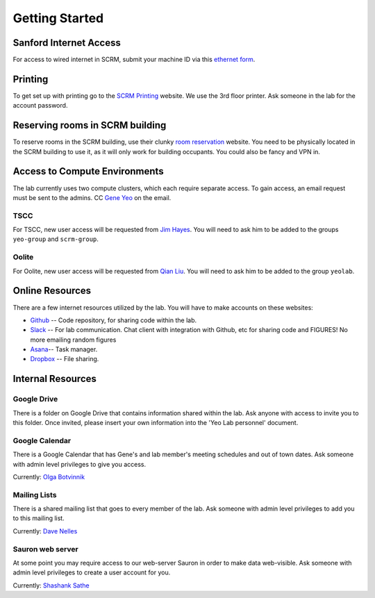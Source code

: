 
Getting Started
===============

Sanford Internet Access
-----------------------

For access to wired internet in SCRM, submit your machine ID via this
`ethernet form`_.

Printing
--------

To get set up with printing go to the `SCRM Printing`_ website. We use the
3rd floor printer. Ask someone in the lab for the account password.

Reserving rooms in SCRM building
--------------------------------

To reserve rooms in the SCRM building, use their clunky `room reservation`_
website. You need to be physically located in the SCRM building to use it,
as it will only work for building occupants. You could also be fancy and VPN
in.

Access to Compute Environments
------------------------------

The lab currently uses two compute clusters, which each require separate
access. To gain access, an email request must be sent to the admins. CC
`Gene Yeo`_ on the email.

TSCC
~~~~

For TSCC, new user access will be requested from  `Jim Hayes`_. You will
need to ask him to be added to the groups ``yeo-group`` and ``scrm-group``.

Oolite
~~~~~~

For Oolite, new user access will be requested from `Qian Liu`_. You will
need to ask him to be added to the group ``yeolab``.

Online Resources
----------------
There are a few internet resources utilized by the lab. You will have to make accounts on these websites:

* Github_ -- Code repository, for sharing code within the lab.
* Slack_ -- For lab communication. Chat client with integration with
  Github, etc for sharing code and FIGURES! No more emailing random figures
* Asana_-- Task manager.
* Dropbox_ -- File sharing.


Internal Resources
------------------

Google Drive
~~~~~~~~~~~~

There is a folder on Google Drive that contains information shared within
the lab. Ask anyone with access to invite you to this folder. Once invited,
please insert your own information into the 'Yeo Lab personnel' document.

Google Calendar
~~~~~~~~~~~~~~~

There is a Google Calendar that has Gene's and lab member's meeting
schedules and out of town dates. Ask someone with admin level privileges to
give you access.

Currently: `Olga Botvinnik`_


Mailing Lists
~~~~~~~~~~~~~

There is a shared mailing list that goes to every member of the lab. Ask
someone with admin level privileges to add you to this mailing list.

Currently: `Dave Nelles`_


Sauron web server
~~~~~~~~~~~~~~~~~
At some point you may require access to our web-server Sauron in order to
make data web-visible. Ask someone with admin level privileges to create a
user account for you.

Currently: `Shashank Sathe`_

.. _ethernet form: http://netapps-web.ucsd.edu/cgi-bin/etherreg/etherform.pl
.. _Gene Yeo: geneyeo@ucsd.edu
.. _Jim Hayes: jhayes@sdsc.edu
.. _Qian Liu: qianliu@eng.ucsd.edu
.. _Github: https://github.com
.. _Slack: https://yeolab.slack.com/
.. _Asana: https://asana.com/
.. _Dropbox: https://www.dropbox.com/
.. _Olga Botvinnik: obotvinn@ucsd.edu
.. _Dave Nelles: dnelles@ucsd.edu
.. _Shashank Sathe: shsathe@ucsd.edu
.. _SCRM Printing: http://www.sanfordbizhub.com/
.. _room reservation: http://172.21.195.194/RoomHomepage